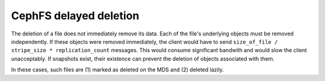 =========================
 CephFS delayed deletion
=========================

The deletion of a file does not immediately remove its data. Each of the file's
underlying objects must be removed independently. If these objects were removed 
immediately, the client would have to send ``size_of_file / stripe_size *
replication_count`` messages. This would consume significant bandwith and would
slow the client unacceptably. If snapshots exist, their existence can prevent
the deletion of objects associated with them.

In these cases, such files are (1) marked as deleted on the MDS and (2) deleted
lazily.
